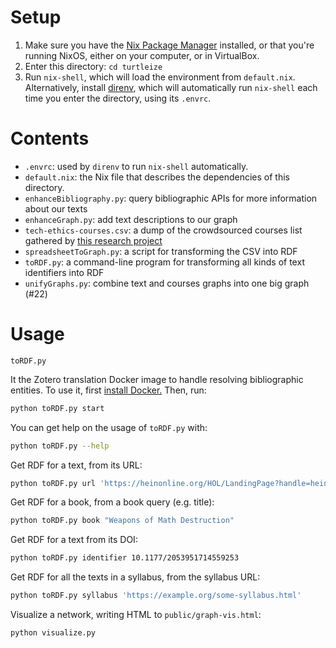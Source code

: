 * Setup

1. Make sure you have the [[https://nixos.org/][Nix Package Manager]] installed, or that you're running NixOS, either on your computer, or in VirtualBox.
2. Enter this directory: ~cd turtleize~
3. Run ~nix-shell~, which will load the environment from ~default.nix~. Alternatively, install [[https://direnv.net/][direnv]], which will automatically run ~nix-shell~ each time you enter the directory, using its ~.envrc~.

* Contents

- ~.envrc~: used by ~direnv~ to run ~nix-shell~ automatically.
- ~default.nix~: the Nix file that describes the dependencies of this directory.
- ~enhanceBibliography.py~: query bibliographic APIs for more information about our texts
- ~enhanceGraph.py~: add text descriptions to our graph
- ~tech-ethics-courses.csv~: a dump of the crowdsourced courses list gathered by [[https://cfiesler.medium.com/tech-ethics-curricula-a-collection-of-syllabi-3eedfb76be18][this research project]]
- ~spreadsheetToGraph.py~: a script for transforming the CSV into RDF
- ~toRDF.py~: a command-line program for transforming all kinds of text identifiers into RDF
- ~unifyGraphs.py~: combine text and courses graphs into one big graph (#22)

* Usage

~toRDF.py~

It the Zotero translation Docker image to handle resolving bibliographic entities. To use it, first [[https://www.docker.com/get-started][install Docker.]] Then, run:

#+BEGIN_SRC sh
python toRDF.py start
#+END_SRC

You can get help on the usage of ~toRDF.py~ with:

#+BEGIN_SRC sh
python toRDF.py --help
#+END_SRC

Get RDF for a text, from its URL:

#+BEGIN_SRC sh
python toRDF.py url 'https://heinonline.org/HOL/LandingPage?handle=hein.journals/wflr49&div=16&id=&page='
#+END_SRC

Get RDF for a book, from a book query (e.g. title):

#+BEGIN_SRC sh
python toRDF.py book "Weapons of Math Destruction"
#+END_SRC

Get RDF for a text from its DOI:

#+BEGIN_SRC sh
python toRDF.py identifier 10.1177/2053951714559253
#+END_SRC

Get RDF for all the texts in a syllabus, from the syllabus URL:

#+BEGIN_SRC sh
python toRDF.py syllabus 'https://example.org/some-syllabus.html'
#+END_SRC

Visualize a network, writing HTML to ~public/graph-vis.html~:

#+BEGIN_SRC sh
python visualize.py
#+END_SRC
